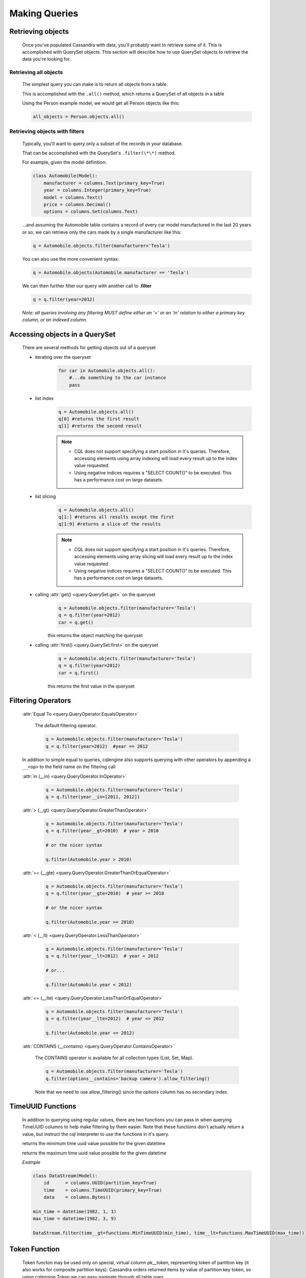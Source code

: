 ==============
Making Queries
==============

.. module:: cqlengine.queryset

Retrieving objects
==================
    Once you've populated Cassandra with data, you'll probably want to retrieve some of it. This is accomplished with QuerySet objects. This section will describe how to use QuerySet objects to retrieve the data you're looking for.

Retrieving all objects
----------------------
    The simplest query you can make is to return all objects from a table.

    This is accomplished with the ``.all()`` method, which returns a QuerySet of all objects in a table

    Using the Person example model, we would get all Person objects like this:

    .. code-block:: python

        all_objects = Person.objects.all()

.. _retrieving-objects-with-filters:

Retrieving objects with filters
-------------------------------
    Typically, you'll want to query only a subset of the records in your database.

    That can be accomplished with the QuerySet's ``.filter(\*\*)`` method.

    For example, given the model definition:

    .. code-block:: python

        class Automobile(Model):
            manufacturer = columns.Text(primary_key=True)
            year = columns.Integer(primary_key=True)
            model = columns.Text()
            price = columns.Decimal()
            options = columns.Set(columns.Text)

    ...and assuming the Automobile table contains a record of every car model manufactured in the last 20 years or so, we can retrieve only the cars made by a single manufacturer like this:


    .. code-block:: python

        q = Automobile.objects.filter(manufacturer='Tesla')

    You can also use the more convenient syntax:

    .. code-block:: python

        q = Automobile.objects(Automobile.manufacturer == 'Tesla')

    We can then further filter our query with another call to **.filter**

    .. code-block:: python

        q = q.filter(year=2012)

    *Note: all queries involving any filtering MUST define either an '=' or an 'in' relation to either a primary key column, or an indexed column.*

Accessing objects in a QuerySet
===============================

    There are several methods for getting objects out of a queryset

    * iterating over the queryset
        .. code-block:: python

            for car in Automobile.objects.all():
                #...do something to the car instance
                pass

    * list index
        .. code-block:: python

            q = Automobile.objects.all()
            q[0] #returns the first result
            q[1] #returns the second result

        .. note::

            * CQL does not support specifying a start position in it's queries. Therefore, accessing elements using array indexing will load every result up to the index value requested
            * Using negative indices requires a "SELECT COUNT()" to be executed. This has a performance cost on large datasets.

    * list slicing
        .. code-block:: python

            q = Automobile.objects.all()
            q[1:] #returns all results except the first
            q[1:9] #returns a slice of the results

        .. note::

            * CQL does not support specifying a start position in it's queries. Therefore, accessing elements using array slicing will load every result up to the index value requested
            * Using negative indices requires a "SELECT COUNT()" to be executed. This has a performance cost on large datasets.

    * calling :attr:`get() <query.QuerySet.get>` on the queryset
        .. code-block:: python

            q = Automobile.objects.filter(manufacturer='Tesla')
            q = q.filter(year=2012)
            car = q.get()

        this returns the object matching the queryset

    * calling :attr:`first() <query.QuerySet.first>` on the queryset
        .. code-block:: python

            q = Automobile.objects.filter(manufacturer='Tesla')
            q = q.filter(year=2012)
            car = q.first()

        this returns the first value in the queryset

.. _query-filtering-operators:

Filtering Operators
===================

    :attr:`Equal To <query.QueryOperator.EqualsOperator>`

        The default filtering operator.

        .. code-block:: python

            q = Automobile.objects.filter(manufacturer='Tesla')
            q = q.filter(year=2012)  #year == 2012

    In addition to simple equal to queries, cqlengine also supports querying with other operators by appending a ``__<op>`` to the field name on the filtering call

    :attr:`in (__in) <query.QueryOperator.InOperator>`

        .. code-block:: python

            q = Automobile.objects.filter(manufacturer='Tesla')
            q = q.filter(year__in=[2011, 2012])


    :attr:`> (__gt) <query.QueryOperator.GreaterThanOperator>`

        .. code-block:: python

            q = Automobile.objects.filter(manufacturer='Tesla')
            q = q.filter(year__gt=2010)  # year > 2010

            # or the nicer syntax

            q.filter(Automobile.year > 2010)

    :attr:`>= (__gte) <query.QueryOperator.GreaterThanOrEqualOperator>`

        .. code-block:: python

            q = Automobile.objects.filter(manufacturer='Tesla')
            q = q.filter(year__gte=2010)  # year >= 2010

            # or the nicer syntax

            q.filter(Automobile.year >= 2010)

    :attr:`< (__lt) <query.QueryOperator.LessThanOperator>`

        .. code-block:: python

            q = Automobile.objects.filter(manufacturer='Tesla')
            q = q.filter(year__lt=2012)  # year < 2012

            # or...

            q.filter(Automobile.year < 2012)

    :attr:`<= (__lte) <query.QueryOperator.LessThanOrEqualOperator>`

        .. code-block:: python

            q = Automobile.objects.filter(manufacturer='Tesla')
            q = q.filter(year__lte=2012)  # year <= 2012

            q.filter(Automobile.year <= 2012)

    :attr:`CONTAINS (__contains) <query.QueryOperator.ContainsOperator>`

        The CONTAINS operator is available for all collection types (List, Set, Map).

        .. code-block:: python

            q = Automobile.objects.filter(manufacturer='Tesla')
            q.filter(options__contains='backup camera').allow_filtering()

        Note that we need to use allow_filtering() since the *options* column has no secondary index.

TimeUUID Functions
==================

    In addition to querying using regular values, there are two functions you can pass in when querying TimeUUID columns to help make filtering by them easier. Note that these functions don't actually return a value, but instruct the cql interpreter to use the functions in it's query.

    .. class:: MinTimeUUID(datetime)

        returns the minimum time uuid value possible for the given datetime

    .. class:: MaxTimeUUID(datetime)

        returns the maximum time uuid value possible for the given datetime

    *Example*

    .. code-block:: python

        class DataStream(Model):
            id      = columns.UUID(partition_key=True)
            time    = columns.TimeUUID(primary_key=True)
            data    = columns.Bytes()

        min_time = datetime(1982, 1, 1)
        max_time = datetime(1982, 3, 9)

        DataStream.filter(time__gt=functions.MinTimeUUID(min_time), time__lt=functions.MaxTimeUUID(max_time))

Token Function
==============

    Token functon may be used only on special, virtual column pk__token, representing token of partition key (it also works for composite partition keys).
    Cassandra orders returned items by value of partition key token, so using cqlengine.Token we can easy paginate through all table rows.

    See http://cassandra.apache.org/doc/cql3/CQL-3.0.html#tokenFun

    *Example*

    .. code-block:: python

        class Items(Model):
            id      = columns.Text(primary_key=True)
            data    = columns.Bytes()

        query = Items.objects.all().limit(10)

        first_page = list(query);
        last = first_page[-1]
        next_page = list(query.filter(pk__token__gt=cqlengine.Token(last.pk)))

QuerySets are immutable
=======================

    When calling any method that changes a queryset, the method does not actually change the queryset object it's called on, but returns a new queryset object with the attributes of the original queryset, plus the attributes added in the method call.

    *Example*

    .. code-block:: python

        #this produces 3 different querysets
        #q does not change after it's initial definition
        q = Automobiles.objects.filter(year=2012)
        tesla2012 = q.filter(manufacturer='Tesla')
        honda2012 = q.filter(manufacturer='Honda')

Ordering QuerySets
==================

    Since Cassandra is essentially a distributed hash table on steroids, the order you get records back in will not be particularly predictable.

    However, you can set a column to order on with the ``.order_by(column_name)`` method.

    *Example*

    .. code-block:: python

        #sort ascending
        q = Automobiles.objects.all().order_by('year')
        #sort descending
        q = Automobiles.objects.all().order_by('-year')

    *Note: Cassandra only supports ordering on a clustering key. In other words, to support ordering results, your model must have more than one primary key, and you must order on a primary key, excluding the first one.*

    *For instance, given our Automobile model, year is the only column we can order on.*

Values Lists
============

    There is a special QuerySet's method ``.values_list()`` - when called, QuerySet returns lists of values instead of model instances. It may significantly speedup things with lower memory footprint for large responses.
    Each tuple contains the value from the respective field passed into the ``values_list()`` call — so the first item is the first field, etc. For example:

    .. code-block:: python

        items = list(range(20))
        random.shuffle(items)
        for i in items:
            TestModel.create(id=1, clustering_key=i)

        values = list(TestModel.objects.values_list('clustering_key', flat=True))
        # [19L, 18L, 17L, 16L, 15L, 14L, 13L, 12L, 11L, 10L, 9L, 8L, 7L, 6L, 5L, 4L, 3L, 2L, 1L, 0L]

Per Query Timeouts
===================

By default all queries are executed with the timeout defined in `~cqlengine.connection.setup()`
The examples below show how to specify a per-query timeout.
A timeout is specified in seconds and can be an int, float or None.
None means no timeout.


    .. code-block:: python

        class Row(Model):
            id = columns.Integer(primary_key=True)
            name = columns.Text()


    Fetch all objects with a timeout of 5 seconds

    .. code-block:: python

        Row.objects().timeout(5).all()

    Create a single row with a 50ms timeout

    .. code-block:: python

        Row(id=1, name='Jon').timeout(0.05).create()

    Delete a single row with no timeout

    .. code-block:: python

        Row(id=1).timeout(None).delete()

    Update a single row with no timeout

    .. code-block:: python

        Row(id=1).timeout(None).update(name='Blake')

    Batch query timeouts

    .. code-block:: python

        with BatchQuery(timeout=10) as b:
            Row(id=1, name='Jon').create()


    NOTE: You cannot set both timeout and batch at the same time, batch will use the timeout defined in it's constructor.
    Setting the timeout on the model is meaningless and will raise an AssertionError.


.. _ttl-change:

Default TTL and Per Query TTL
=============================

Model default TTL now relies on the *default_time_to_live* feature, introduced in Cassandra 2.0. You can set the default TTL of a table like this:

    Example:

    .. code-block:: python

        class User(Model):
            __options__ = {'default_time_to_live': 20}

            user_id = columns.UUID(primary_key=True)
            ...

You can set TTL per-query if needed. Here are a some examples:

    Example:

    .. code-block:: python

        class User(Model):
            __options__ = {'default_time_to_live': 20}

            user_id = columns.UUID(primary_key=True)
            ...

        user = User.objects.create(user_id=1)  # Default TTL 20 will be set automatically on the server

        user.ttl(30).update(age=21)            # Update the TTL to 30
        User.objects.ttl(10).create(user_id=1)  # TTL 10
        User(user_id=1, age=21).ttl(10).save()  # TTL 10


Named Tables
===================

Named tables are a way of querying a table without creating an class.  They're useful for querying system tables or exploring an unfamiliar database.


    .. code-block:: python

        from dse.cqlengine.connection import setup
        setup("127.0.0.1", "cqlengine_test")

        from dse.cqlengine.named import NamedTable
        user = NamedTable("cqlengine_test", "user")
        user.objects()
        user.objects()[0]

        # {u'pk': 1, u't': datetime.datetime(2014, 6, 26, 17, 10, 31, 774000)}
